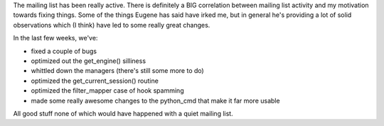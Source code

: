 .. title: Lyntin status
.. slug: status9
.. date: 2004-04-06 16:06:36
.. tags: dev, lyntin, python

The mailing list has been really active.  There is definitely a
BIG correlation between mailing list activity and my motivation
towards fixing things.  Some of the things Eugene has said have
irked me, but in general he's providing a lot of solid observations
which (I think) have led to some really great changes.

In the last few weeks, we've:

* fixed a couple of bugs
* optimized out the get_engine() silliness
* whittled down the managers (there's still some more to do)
* optimized the get_current_session() routine
* optimized the filter_mapper case of hook spamming
* made some really awesome changes to the python_cmd that make
  it far more usable

All good stuff none of which would have happened with a quiet
mailing list.
